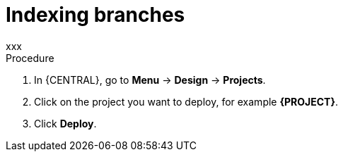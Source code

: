 [id='index-branches-proc']

= Indexing branches
xxx

.Procedure
. In {CENTRAL}, go to *Menu* -> *Design* -> *Projects*.
. Click on the project you want to deploy, for example *{PROJECT}*.
. Click *Deploy*.
